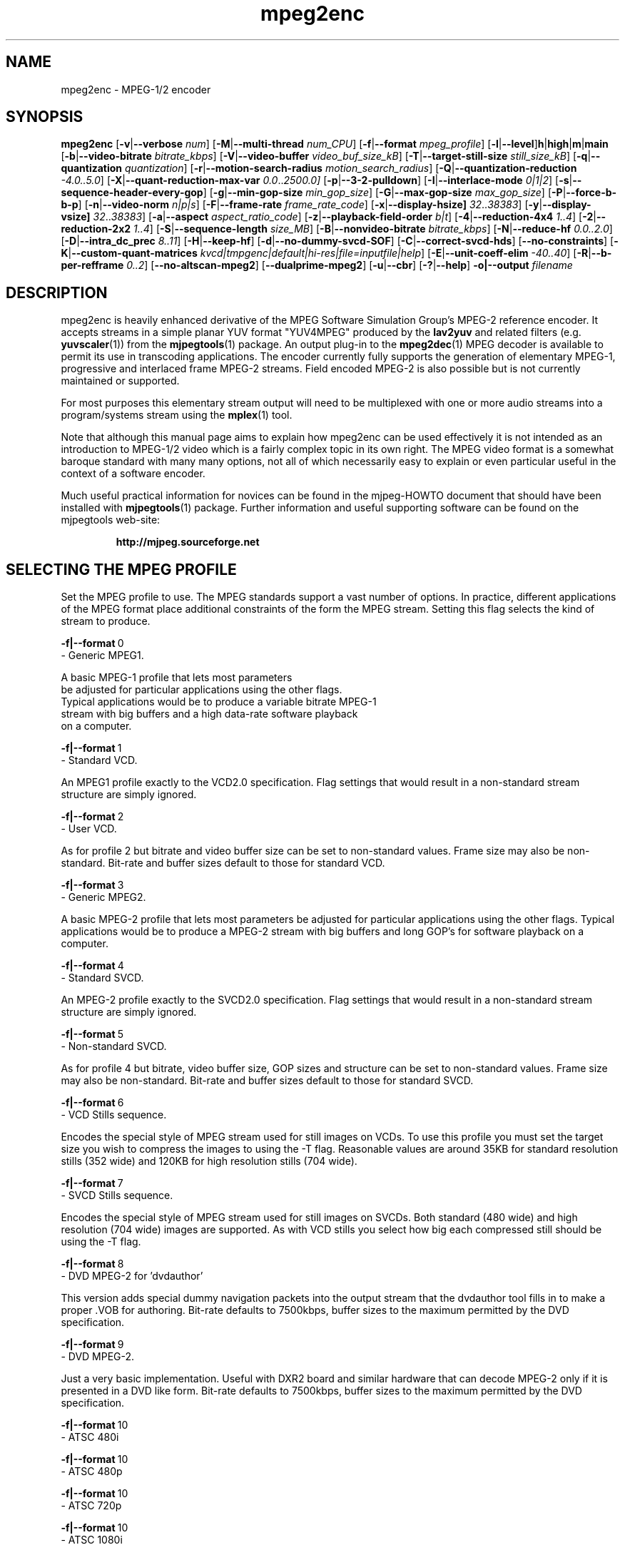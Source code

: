 .TH "mpeg2enc" "1" "25 Aug 2002" "MJPEG Tools Team" "MJPEG tools manual"

.SH "NAME"
mpeg2enc \- MPEG-1/2 encoder

.SH "SYNOPSIS"
.B mpeg2enc
.RB [ -v | --verbose
.IR num ]
.RB [ -M | --multi-thread
.IR num_CPU ]
.RB [ -f | --format
.IR mpeg_profile ]
.RB [ -l | --level ] h | high | m | main
.RB [ -b | --video-bitrate
.IR bitrate_kbps ]
.RB [ -V | --video-buffer
.IR video_buf_size_kB ]
.RB [ -T | --target-still-size
.IR still_size_kB ] 
.RB [ -q | --quantization
.IR quantization ]
.RB [ -r | --motion-search-radius
.IR motion_search_radius ]
.RB [ -Q | --quantization-reduction
.IR \-4.0..5.0 ]
.RB [ -X | --quant-reduction-max-var
.IR 0.0 .. 2500.0]
.RB [ -p | --3-2-pulldown ]
.RB [ -I | --interlace-mode
.IR 0|1|2 ]
.RB [ -s | --sequence-header-every-gop ]
.RB [ -g | --min-gop-size
.IR min_gop_size ]
.RB [ -G | --max-gop-size
.IR max_gop_size ]
.RB [ -P | --force-b-b-p ]
.RB [ -n | --video-norm
.IR n|p|s ]
.RB [ -F | --frame-rate
.IR frame_rate_code ]
.RB [ -x | --display-hsize]
.IR 32 .. 38383 ]
.RB [ -y | --display-vsize]
.IR 32 .. 38383 ]
.RB [ -a | --aspect
.IR aspect_ratio_code ]
.RB [ -z | --playback-field-order
.IR b|t ]
.RB [ -4 | --reduction-4x4
.IR 1..4 ]
.RB [ -2 | --reduction-2x2
.IR 1..4 ]
.RB [ -S | --sequence-length
.IR size_MB ]
.RB [ -B | --nonvideo-bitrate
.IR bitrate_kbps ]
.RB [ -N | --reduce-hf
.IR 0.0..2.0 ]
.RB [ -D | --intra_dc_prec
.IR 8..11 ]
.RB [ -H | --keep-hf ]
.RB [ -d | --no-dummy-svcd-SOF ]
.RB [ -C | --correct-svcd-hds ]
.RB [ --no-constraints ]
.RB [ -K | --custom-quant-matrices
.IR kvcd|tmpgenc|default|hi-res|file=inputfile|help ]
.RB [ -E | --unit-coeff-elim
.IR -40..40 ]
.RB [ -R | --b-per-refframe
.IR 0..2 ]
.RB [ --no-altscan-mpeg2 ]
.RB [ --dualprime-mpeg2 ]
.RB [ -u | --cbr ]
.RB [ -? | --help ]
.B -o|--output
.I filename

.SH "DESCRIPTION"
mpeg2enc is heavily enhanced derivative of the MPEG Software
Simulation Group's MPEG-2 reference encoder.  It accepts streams in a
simple planar YUV format "YUV4MPEG" produced by the \fBlav2yuv\fP and
related filters (e.g. \fByuvscaler\fP(1)) from the \fBmjpegtools\fP(1)
package.  An output plug-in to the \fBmpeg2dec\fP(1) MPEG decoder is
available to permit its use in transcoding applications. The encoder
currently fully supports the generation of elementary MPEG-1,
progressive and interlaced frame MPEG-2 streams.  Field encoded MPEG-2
is also possible but is not currently maintained or supported.

For most purposes this elementary stream output will need to be
multiplexed with one or more audio streams into a program/systems stream
using the
.BR mplex (1)
tool.

Note that although this manual page aims to explain how mpeg2enc can
be used effectively it is not intended as an introduction to MPEG-1/2
video which is a fairly complex topic in its own right.  The MPEG
video format is a somewhat baroque standard with many many options,
not all of which necessarily easy to explain or even particular useful
in the context of a software encoder.

Much useful practical information for novices can be found in the
mjpeg-HOWTO document that should have been installed with \fBmjpegtools\fP(1)
package.  Further information and useful supporting software can be found
on the mjpegtools web-site:
.br
.IP
\fBhttp://mjpeg.sourceforge.net\fP

.SH "SELECTING THE MPEG PROFILE"
.PP

Set the MPEG profile to use.  The MPEG standards support a vast number
of options.  In practice, different applications of the MPEG format
place additional constraints of the form the MPEG stream.  Setting
this flag selects the kind of stream to produce.

.PP
.BR -f|--format \ 0
        -       Generic MPEG1.
.PP
        A basic MPEG-1 profile that lets most parameters
        be adjusted for particular applications using the other flags.
        Typical applications would be to produce a variable bitrate MPEG-1
        stream with big buffers and a high data-rate software playback
        on a computer.
.PP
.BR -f|--format \ 1 
        -       Standard VCD.
.PP
An MPEG1 profile exactly to the VCD2.0 specification.
Flag settings that would result in a non-standard
stream structure are simply ignored.

.PP
.BR -f|--format \ 2 
        -       User VCD.
.PP
As for profile 2 but bitrate and video buffer size can
be set to non-standard values. Frame size may also be non-standard.
Bit-rate and buffer sizes default to those for standard VCD.
.PP
.BR -f|--format \ 3
        -       Generic MPEG2.
.PP

A basic MPEG-2 profile that lets most parameters be adjusted for
particular applications using the other flags.  Typical applications
would be to produce a MPEG-2 stream with big buffers and long GOP's
for software playback on a computer.

.PP
.BR -f|--format \ 4
        -       Standard SVCD.
.PP
An MPEG-2 profile exactly to the SVCD2.0
specification. Flag settings that would result in a
non-standard stream structure are simply ignored.
.PP
.BR -f|--format \ 5
        -       Non-standard SVCD.
.PP
As for profile 4 but bitrate, video
buffer size, GOP sizes and structure can be set to
non-standard values. Frame size may also be non-standard.
Bit-rate and buffer sizes default to those for standard SVCD.
.PP
.BR -f|--format \ 6
        -       VCD Stills sequence.
.PP
Encodes the special style of MPEG stream
used for still images on VCDs.  To use this profile you must
set the target size you wish to compress the images to using the
-T flag.   Reasonable values are around 35KB for standard resolution
stills (352 wide) and 120KB for high resolution stills (704 wide).
.PP
.BR -f|--format \ 7
        -       SVCD Stills sequence.
.PP
Encodes the special style of MPEG stream
used for still images on SVCDs.  Both standard (480 wide) and high
resolution (704 wide) images are supported. As with VCD stills you
select how big each compressed still should be using the -T flag.
.PP
.BR -f|--format \ 8
        -       DVD MPEG-2 for 'dvdauthor'
.PP
This version adds special dummy navigation packets into the output stream
that the dvdauthor tool fills in to make a proper .VOB for authoring.
Bit-rate defaults to 7500kbps, buffer sizes to the maximum
permitted by the DVD specification.
.PP
.BR -f|--format \ 9
        -       DVD MPEG-2. 
.PP
Just a very basic implementation. Useful with DXR2 board and similar
hardware that can decode MPEG-2 only if it is presented in a DVD like
form.  Bit-rate defaults to 7500kbps, buffer sizes to the maximum
permitted by the DVD specification.
.PP
.BR -f|--format \ 10
        -       ATSC 480i 
.PP
.BR -f|--format \ 10
        -       ATSC 480p
.PP
.BR -f|--format \ 10
        -       ATSC 720p
.PP
.BR -f|--format \ 10
        -       ATSC 1080i

.SH "GENERAL FUNCTION LETTERS"
.PP
.BR -v|--verbose \ num
.PP
Set verbosity level to num.  0 = warnings and errors only, 1 =
information as well, 2=really verbose.
.PP
.BR -K|--custom-quant-matrices \fBkvcd\fP | \fBtmpgenc\fP | \fBdefault\fP | \fBhi-res\fP | \fBfile=\fPinputfile | \fBhelp\fP
.PP
Specify which quantization matrices to use instead of the defaults
(which can be specified by using "-K default").   Using "-K hi-res" is
identical to using the -H option. The value kvcd uses the Kvcd.Net
matrices from http://www.kvcd.net/; the value tmpgenc invokes the
TMPGEnc matrices from http://www.tmpgenc.net/e_main.html. On average
(this depends on the source material), the tmpgenc tables reduce
the average bitrate by about 10% and the kvcd tables reduce bitrate
by about 16% (compared to the default tables).
.PP
.BR -E|--unit-coeff-elim \ -40..40
.PP
Specify when a special 'unit coefficient elimination' algorithm should
be applied to the encoded picture blocks.  Basically, this procedure
forces blocks of a type that don't carry much information but are
expensive to encode to be simply skipped.  The larger the number the
more potentially visible this skipping is likely to be but the more
compression is boosted.  A negative value means that all coefficients
are zeroed, positive means only texture but not base intensity
coefficients are zeroed.  Values of around 10 or -10 seem to work well
with high quality source material. For noisier material it might be
worth trying 20 or -20.  
.PP Note: if B frames are being encoded this only applies to B frames.
.BR -R|--b-per-refframe \ 0..2
.PP
Specify how many bi-directionally (B type) difference-encoded frames
should be encoded between reference (I or P) frames.  The default is 0
except for VCD encoding where it is 2 B frames as required by the
standard.  Experts differ on how much using B frames improves
compression. In practice unless you have really clean material they
tend to be fairly useless and sometimes even harmful.  Encoding is
significantly faster and uses less memory if no B frames are encoded
and compression is rarely more than marginally worse.

.PP
.BR -?|--help
.PP
Display a synopsis of the command syntax.
.SH "FUNCTION LETTERS ADJUSTING THE SELECTED PROFILE"

N.b. If the profile you have selected sets particular values
for these parameters it will over-ride these adjustment flags.
In particular, there is almost \fInothing\fP that can be 
adjusted for the standard VCD and SVCD profiles.

.PP
.BR -b|--video-bitrate \ num 
.PP
The bitrate of the output video stream in kBits/sec.  The default is
exactly the bitrate required for VCD streams.
If variable bitrate (VBR) mode has been selected (see the
-q option) this is the
.I maximum
bitrate of the stream. \fBNOTE:\fP By default MPEG-2 streams (\fB-f\fP
3, 4, 5, 8 and 9 are VBR.  Use the \fB--cbr\fP option for generating
CBR (Constant Bit Rate) streams.
.PP
.BR -V|--video-buffer \ num
.PP
The maximum video buffer usage required to decode the stream in
KBytes.  The default is 46KB the (tiny) size specified for VCD.  The
size to use for SVCD is the (more reasonable) 230KB.  If you are
encoding for a half-decent software decoder it makes sense to push
this up to 500K or more.
.PP
.BR -T|--target-still-size \ num
.PP
Set the target size for (S)VCD still images in KB.
.PP
.BR -s|--sequence-header-every-gop
.PP
This flag forces the encoder to generate a "sequence header" at the start
of every group-of-pictures.  This is needed by some player hardware to
support fast forward/rewind/random access functions but is a waste of bits
otherwise.

.PP
.BR -d|--no-dummy-svcd-SOF
.PP
The SVCD MPEG-2 profile demands that special "Scan OFfset" which are
(in effect) pointers to the place on the final SVCD disk where the
video for 0.5 and around 5-10 seconds behind and ahead in the stream
is located.  The intended use of this information is to support"Fast
forward/Rewind" functions.  Unfortunately, at the time mpeg2enc
encodes the video it doesn't know where the video is going to finally
end up.  So special dummy "Scan OFfset" values are written which are
intended to be filled in during the creation of the SVCD
image. Currently the GNU vcdimager tool handles this task.  However,
in some circumstances the dummy offsets can cause problems.   This
flags stops mpeg2enc generating them.
.PP
.BR --correct-svcd-hds
.PP
In the official SVCD standards the field in the MPEG-2 header
information that passes on the encoders "recommended" horizontal
resolution to decode the stream to is supposed to take the values 540
(for 4:3 sequences) or 720 (for 16:9 sequences).  In practice many
players don't work unless the value is 480. This flag, forces mpeg2enc
to follow the official standard. It is worth trying if 16:9 sequences
play at 4:3 aspect ratio.
.PP
.BR --no-constraints
.PP
This flag deactivates all constraints for the maximum video samplerate or video resolution. Its purpose is to allow the encoding of unusual resolutions of MPEG-video (e.g. 2200 x 576, 160 degrees FOV VR-theatre MPEG movies), but should be used with care: It can possible circumvent a number of other security checks, and untested settings can cause mpeg2enc to crash in this mode. 
.BR -l |--level\ h|high|m|main
.PP
This flag allows the MPEG-2 implementation level against which the coding parameters are checked to
be set.  You may need to set this to 'high' if you're encoding HDTV material.
.PP
.BR --no-altscan-mpeg2
.PP
This flag deactivates the use of the 'alternate' macroblock scan pattern for 
MPEG2 encoding.  Normally this pattern is used but a few elderly software 
decoders had bugs relating to this feature.  You should never need to use this flag.
.PP
.BR --dualprime-mpeg2
.PP
MPEG-2 supports a special motion estimation mode (DPME, Dual Prime Motion
Estimation) for I/P-frame only streams that can somewhat improve compression.  
A number of players (both hardware and software) do not support this mode.   
Those players  may or may not be
MPEG-2 compliant depending if DPME is an option or not in the MPEG-2 specs.  
If you need to generate content for  such players (e.g. Ogle or Apple's 
DVD player application) you should NOT turn on dualprime-mpeg2!  Surprisingly 
at least one hardware/set-top player is known to be allergic to DPME being 
used.
.PP
.BR -z|--playback-field-order \ b|t
.PP
This flag overrides the field-order specified in the interlacing tag of
the input stream header. (If you need this option, it indicates a problem
in the capturing/encoding process where the temporal order of the two
fields in each frame has been mislabeled. The effect of this is weird
"juddering" when playing back the stream on a TV. Check the mjpeg-howto
for more information about interlacing problems.)
.PP
.SH "OPTION LETTERS CONTROLLING VIDEO PARAMETERS"
.PP
.BR -n|--video-norm \ n|p|s
.PP
Force the input stream to be treated as NTSC|PAL|SECAM regardless of
what the stream header might suggest.  Basically this just sets the
defaults for a bunch of other options.
.PP
.BR -F|--frame-rate \ num
.PP
Set the frame-rate of the output-stream. By default, this value is
inferred from the input header. Currently only the standard
MPEG rates are supported.  Eventually more-or-less arbitrary rates
will be possible.
.br
 0 - illegal
.br
 1 - 24000.0/1001.0 (NTSC 3:2 pulldown converted FILM)
.br
 2 - 24.0 (NATIVE FILM)
.br
 3 - 25.0 (PAL/SECAM VIDEO / converted FILM)
.br
 4 - 30000.0/1001.0 (NTSC VIDEO)
.br
 5 - 30.0
.br
 6 - 50.0 (PAL FIELD RATE)
.br
 7 - 60000.0/1001.0 (NTSC FIELD RATE)
.br
 8 - 60.0
.br
.PP
.BR -a|--aspect \ num
.PP
Set the playback aspect ratio code of the encoded video. By default, this 
value is inferred from the input header.
.br
 1 - 1  - 1:1 display
.br
 2 - 2  - 4:3 display
.br
 3 - 3  - 16:9 display
.br
 4 - 4  - 2.21:1 display
.IP
For MPEG-2 the specified aspect ratios are used directly. For MPEG-1
mpeg2enc infers the MPEG-1 pixel aspect code from the video norm
specified and the specified playback aspect ratio.
.PP
.BR -x|--display-hsize \ num
.PP
.BR -y|--display-vsize \ num
.PP
These set the display-horizontal-size and display-vertical-size hints
in the MPEG-2.  By default these are simply the encode frame dimensions.
However, if they are set to different values the player gets a hint that
the appropriate 'black bars' or cropping/scaling should be performed. The main
use for these parameters is to set a display-vertical-size of 1080 for HDTV
1080i or 1080p material.  Here, since the frame height has to be a multiple of 16, the encoded frame height is forced to be 1088, even though HDTV standards
specify only 1080 lines of picture content.  Standards committees ... love' em.

.BR -p|--3-2-pulldown
.PP
Setting -p only makes sense for 24frame/sec Movie source material.  It sets
flags in the output stream that tell the decoder to play the movie as
NTSC 60field/sec video using "3:2 pulldown".  This is vastly more
efficient than encoding as 60field/sec video.  The classic application
is to transcode a PAL-encoded movie (24fps played too fast at 25 fps!)
into NTSC (see the -f flag).

.SH "OPTION LETTERS FOR CONTROLLING COMPRESSION AND SPEED"
.PP
.BR -M|--multi-thread \ num_CPU
.PP
MPEG encoding is a task that can be split over a small number of CPU's
quite efficiently.  Mpeg2enc can be internally set to split major
processing tasks between a number of concurrent threads.   This flag
adjusts the multi-threading to the optimum to utilise the specified
number of CPU's.
.PP
It should be noted that even with 1 CPU present \fIsome\fR
multi-threading is performed: frame input takes place in parallel with
encoding.  The default -M value is 1.  This allows good performance to 
be achieved when when a
seperate machine is being used for pre-processing (decoding from
MJPEG, scaling, denoising etc) with the final result pipe to mpeg2enc
(e.g. using rsh or ssh).
.PP
Setting -M 0 disables all multithreading.  This is sometimes useful
for debugging or to achieve maximum CPU efficiency on a shared
machine. Setting -M 3 on a dual-CPU machine will produce slightly
faster results than -M 2 at the price of slightly less CPU efficiency.
This is useful if nothing else needs to be done on the encoding
machine.  In practice there is little point setting -M greater than 4
even if the CPU's are available due to the fairly coarse-grained
parallelism used.  Indeed there is a hardcoded limit of 4 worker threads.
.PP
The default has been changed to be 0 instead of 1 to avoid the crash at
end of encoding:
.nf

INFO: [mpeg2enc] Signaling last frame = 499
mpeg2enc: seqencoder.cc:433: void SeqEncoder::EncodeStream(): Assertion `pass1coded.size() == 0' failed.
Abort
.fi
.PP
.BR -q|--quantization \ 1 .. 31
.PP
Minimum quantization of the output stream.  Quantisation controls the
precision with which image information is encoded.  The lower the
number the higher the quality but the greater the required data-rate.
\fBNOTE:\fP on IA32 systems it is possible to cause artifacting by setting
the value too low (3 or less) due to arithmetic overflow/truncation in the
DCT/iDCT routines.
If this option is set a 
.I variable bitrate 
stream is produced.  This is more efficient
but variable bitrate MPEG-1 cannot be played by some hardware
decoders and is rejected by some DVD authoring packages.  If you intend 
to use a software decoder you'd be insane not to use variable bitrate.
.sp
If this option is set without a maximum bitrate being specified then
quantization is fixed at the specified value.  It should be noted that not
specifying a bitrate is probably an error and may produce unexpected results.
.sp
For MPEG-2 streams a default of 8 is used if \fB-q\fP is not explicitly given.
To force constant bitrate streams use \fB--cbr\fP and \fB-b NOT -q\fP!
.PP
.BR -I|--interlace-mode \ 0|1|2
.PP
Set the sequence picture structure and block encoding type for MPEG-2 streams.
By default, this value is inferred from the interlacing tag of the input
stream. Setting 0 encodes frame-by-frame with support for interlaced video
turned off, and specifies that progressive chroma subsampling has been used.
Setting 1 encodes frame-by-frame with interlace-adapted motion compensation
and block encoding, and specifies that interlaced chroma subsampling has
been used. Setting 2 encodes interlaced material field-by-field, which 
will produce more accurate results for highly textured interlaced
material with lots of motion, at the expense of generally less efficiency.
.IP
This setting should match the interlaced-ness of the input stream, otherwise
chroma artifacts may be generated when the MPEG stream is played back.
.PP
.BR -g|--min-gop-size \ num
.PP
.BR -G|--max-gop-size \ num
.PP
These flags set the minimum and maximum group-of-picture (GOP) size
for the output MPEG stream.  The default values depend on the output format.
.sp
For MPEG-1 (for example VCD) the default is a fixed GOP size of 12 (-g and -G
are both set to 12).
.sp
For
MPEG-2 the default value of -G (max) is set according to the video system: 
-G 15 for 625 line (PAL) and 18 for 525 line (NTSC).
If -g (min) has not been specified then the minimum GOP size is set to be
one half of the maximum (-G).
.sp
To force a fixed GOP size specify both -g and -G with the same value.
.sp
If the minimum and maximum GOP sizes are \fBnot\fP identical then mpeg2enc
will start a \fBnew\fP GOP if more than 60% of the macroblocks in a P or B
frame are Intra encoded.
This ensure big changes of image coincide with a fully-encoded
I-frame by starting  a new GOP.  This can help prevent transient
"blockiness".
.sp
Reasonable minimum GOP sizes are 6 or 9.  If a minimum is not specified but
a maximum is given then the minimum will be set to one half the maximum.
A larger GOP size can help reduce the bitrate required for a given quality.  
However, this really only applies to \fBhigh-quality\fP source material with 
\fBlittle noise\fP (e.g. digital video).  For broadcast material there is 
little point setting GOP size much beyond 21 or 24.  Even with good 
source material diminishing returns set in quite rapidly.  Also it must be
noted that specific MPEG-2 formats (such as for DVD) are constrained 
in the maximum allowable GOP size.
.sp
Note: mpeg2enc is currently hard-wired to produce 2 B frames between
each I/P frame unless the GOP size forces less.  This is reasonable
for medium to high bitrates (>= 1Mbps) but probably sub-optimal for
low-bitrate encoding.
.PP
.BR -c|--closed-GOPs
.PP
Setting this flag causes the encoder to generate only "closed" GOPs
(Groups of Pictures) that can be decoded without reference to their
predecessor.  This is useful for streams that are supposed to be used
in multi-angle DVD's and applications where more easily edittable MPEG
is required.
.PP
.BR -P|--force-b-b-p
.PP
This flag forces the GOP size selection to choose sizes 
that ensure 2 B frames appear between adjacent I/P frames.
Several common MPEG-1 decoders can't handle streams where less than
2 B-frames appear between I/P frames.
.PP
.BR -Q|--quantization-reduction \ -4.0..5.0 
.PP
This flag sets the amount quantization is reduced for
blocks containing large amounts of sharp image detail.
Large values produces efficient use of bits but may
cause visible artifacting around detailed sections.
With noisy source material this option may cause
a "swimming" effect on textured backgrounds as the noise cause the 
quantization of blocks to be boosted at random.  The default is 0.0 (off).
See also the \-X option.
.PP
.BR -X|--quant-reduction-max-var \ 0.0..2500.0
.PP
Luma variance below which quantization boost (-Q) is activated.
.PP
.BR -r|--motion-search-radius \ num
.PP
This flag sets the motion estimation search radius.  For most
purposes the default (16) should be just fine.  For high-resolution
MPEG-2 and active scenes it may be worth bumping it up.  However, this
will make encoding significantly slower.  There is little point
reducing the radius.  Speed gains are not huge and the impact on quality
can be marked.
.PP
.BR -4|--reduction-4x4 \ 1..4
.PP
.BR -2|--reduction-2x2 \ 1..4
.PP
These options control how radical the encoder is in throwing away
apparently poor candidate estimates during motion estimation.  A
setting of 1 means very few blocks are discarded early which makes for
slow encoding but quality as good as it gets. A setting of 4 makes for
fast encoding but can impact quality.  The -4 flag controls discarding
during the initial 4*4 sub-sampled search stage, the -2 flag controls
discarding during the secondary 2*2 sub-sampled stage.
.IP
These flags are useful as the speed quality trade-off is markedly
different depending on which CPU you have.  On modern machines the
impact on speed is around a factor 2 on older machines a factor 3.
The impact on quality is around 10% quantization (0.2 of a bit of
precision in encoding textures).  For most purposes the default
settings will be fine.  However on P-III Katmai etc -4 2 -2 1 gives a
good near-optimum quality setting with reasonably speed.
.PP
.BR -N|--reduce-hf \ num
.PP
Setting this flag adjusts the way texture detail is quantized to
reduce the precision with which of high-frequency information
encoded. This is very useful for
.I mildly
noisy sources.  If you have really noisy material the filtering tools
available in mjpegtools are a much better bet.  The specified number
must be in the range 0.0 to 2.0 gives the maxium quantization boost.
A useful number to use would be 1.5 or 1.0.
.PP
.BR -H|--keep-hf
.PP
Setting this flag makes the encoder encode as much high-frequency information
as possible.   This is a good setting for maximising quality at VCD
resolution with good quality low-noise source material.  It can also help
with "swimmy" material if you can spare the bitrate!
.PP
.BR -D| --intra_dc_prec \ num
.PP 
Specifies the precision of the DC component. The default is 9. Most 
commercial DVDs use 10. Using 9 instead saves a few bits. Using 10 might
help to avoid looking larger areas of nearly the same color blocky. 
A value of 11 is only valid at the next MPEG-2 profile/level so it's not
a currently meaningful value to use.

.SH "OPTION LETTERS FOR CHUNKING THE OUTPUT STREAM"
.PP
.BR -S|--sequence-length \ num
.PP
This flag allows the target size of individual sequences in the final
multiplexed stream to be set in MBytes. If set  mpeg2enc keeps track
of how large the eventual stream is getting and inserts a sequence
split (actually: sequence end / sequence start) into the output stream
each time it reaches the specified limit.  The multiplexer \fBmplex\fP(1) can
recognise these splits and start a new multiplexed output file each time
it encounters one.   In this way it is easy to automatically ensure
each component sequence file can be burnt onto a CD-R and still be
played as a stand-alone MPEG sequence.   For the SVCD and VCD profiles
the default target sequence length is 700M bytes. For other profiles the
default is that sequence length is unlimited.
.PP
.BR -B|--nonvideo-bitrate \ num
.PP
Since mpeg2enc can't read minds it cannot know in advance what other
material will be multiplexed with the output video stream.  Thus to
get its calculations of where to insert split point right it needs to be
told the combined data-rate of the other material that is eventually to
be multiplexed with the video.
This flag allows this rate to be specified in K bits/sec.

A good rule of thumb is to use the total rate of all the other streams
plus 1% of the total rate including video.
.PP
.BR -u|--cbr
.PP
Force the use of Constant Bit Rate encoding.  Less than optimal (and 
inefficient in almost all cases)
but some folks insist on it. \fBNOTE:\fP this \fBdisables\fP (overrides)
the use of the \fB-q\fP option!
.sp
It is an error to use this option and not specify a bitrate using \fB-b\fP
since a constant bitrate of 0 makes no sense.
.SH "SSE, 3D-Now!, MMX"!
mpeg2enc makes extensive use of these SIMD instruction set extension
on x86 family CPU's.  The routines used are determined dynamically at
run-time.  It should be noted that using SSE requires operating system
support.  Old 2.2.x Linux kernels (unless patched ones like RedHat) do
not have this and so SSE, although physically present, won't be activated.
.SH "BUGS"
There should be an option to force GOP sizes that permit 2 B frames
between I/P frames.  Some decoders (even software)  can't handle the case
where I/P frames come back to back or with only 1 B frame between them.

There needs to be a facility for writing dummy user-data fields so
that the multiplexer/imager can insert forward/backward pointers when
muxing/imaging an SVCD.

Is there some kind soul out there with source-code for a good SSE
(not MMX) DCT and iDCT?
.SH AUTHOR
This man page was written by Andrew Stevens.
If you have questions, remarks, problems or you just want to contact
the developers, the main mailing list for the MJPEG-tools is:
  \fImjpeg\-users@lists.sourceforge.net\fP

For more info, see our website at
  \fIhttp://mjpeg.sourceforge.net

.SH "SEE ALSO"
.BR mplex "(1), " mp2enc "(1), " lavrec "(1), " lavplay "(1), "
.BR lav2yuv "(1), " lav2wav "(1), " yuvscaler "(1), " yuvdenoise "(1), " y4mdenoise "(1), " mjpegtools "(1)"
